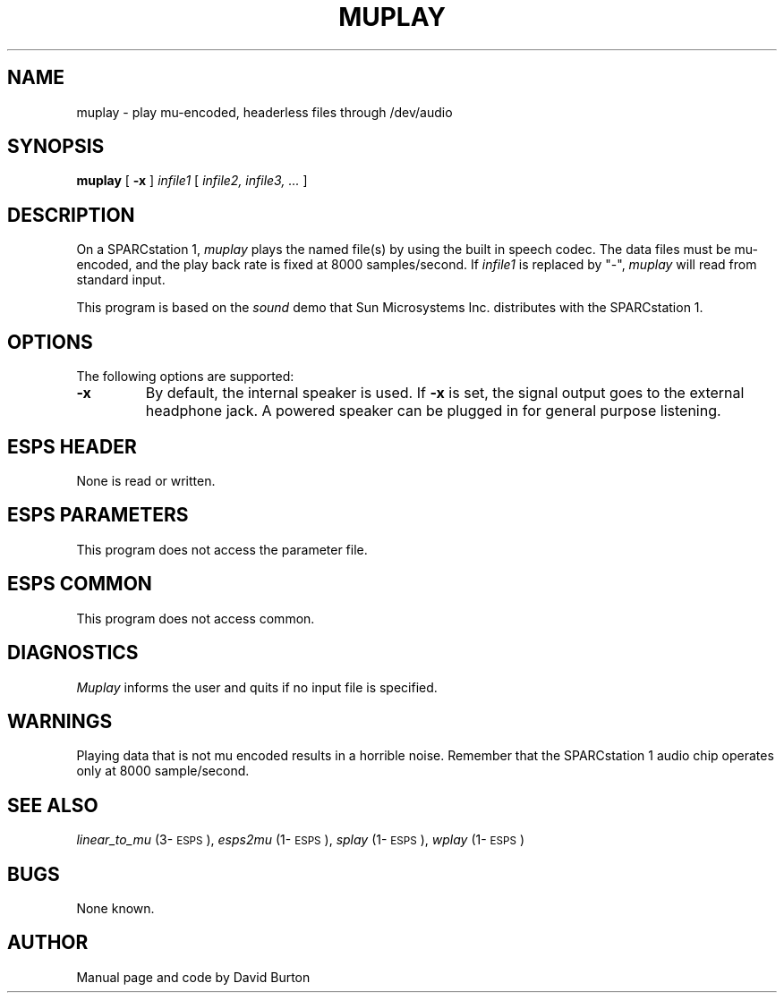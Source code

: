 .\" Copyright (c) 1990 Entropic Speech, Inc.; All rights reserved
.\" @(#)muplay.1	1.1 4/2/90	ESI
.TH MUPLAY 1\-ESPS 4/2/90
.ds ]W "\fI\s+4\ze\h'0.05'e\s-4\v'-0.4m'\fP\(*p\v'0.4m'\ Entropic Speech, Inc.
.SH NAME
muplay \- play mu-encoded, headerless files through /dev/audio
.SH SYNOPSIS
.B muplay
[
.B \-x
]
.I infile1 
[
.I infile2, infile3, ...
] 
.SH DESCRIPTION
.PP
On a SPARCstation 1,
.I muplay
plays the named file(s) by using the built in speech codec.
The data files must be mu-encoded,
and the play back rate is fixed at 8000 samples/second.
If \fIinfile1\fR is replaced by  "\-",
.I muplay
will read from standard input.
.PP
This program is based on the \fIsound\fP demo that Sun Microsystems Inc.
distributes with the SPARCstation 1. 
.SH OPTIONS
The following options are supported:
.TP
.B \-x 
By default, the internal speaker is used.
If \fB\-x\fP is set,
the signal output goes to the external headphone jack.
A powered speaker can be plugged in for general purpose listening.
.SH ESPS HEADER
.PP
None is read or written.
.SH ESPS PARAMETERS
.PP
This program does not access the parameter file.
.SH ESPS COMMON
.PP
This program does not access common.
.SH DIAGNOSTICS
.PP
.I Muplay
informs the user and quits if no input file is specified.
.SH WARNINGS
.PP
Playing data that is not mu encoded results in a horrible noise.
Remember that the SPARCstation 1 audio chip operates only
at 8000 sample/second.
.SH SEE ALSO
\fIlinear_to_mu\fP (3\-\s-1ESPS\s+1), \fIesps2mu\fP (1\-\s-1ESPS\s+1),
\fIsplay\fP (1\-\s-1ESPS\s+1), \fIwplay\fP (1\-\s-1ESPS\s+1)
.SH BUGS
.PP
None known.
.SH AUTHOR
.PP
Manual page and code by David Burton
